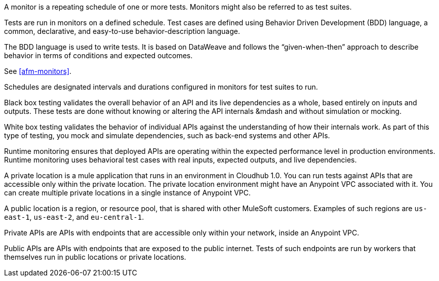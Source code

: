 // Reused in index.adoc and specific feature topics

// tag::afm-monitors[]

A monitor is a repeating schedule of one or more tests. Monitors might also be referred to as test suites. 

// end::afm-monitors[]

// tag::afm-tests[]

Tests are run in monitors on a defined schedule. Test cases are defined using Behavior Driven Development (BDD) language, a common, declarative, and easy-to-use behavior-description language. 

// end::afm-tests[]

// tag::afm-bdd[]

The BDD language is used to write tests. It is based on DataWeave and follows the “given-when-then” approach to describe behavior in terms of conditions and expected outcomes.

// end::afm-bdd[]

// tag::afm-test-suites[]

See <<afm-monitors>>. 

// end::afm-test-suites[]

// tag::afm-schedules[]

Schedules are designated intervals and durations configured in monitors for test suites to run.

// end::afm-schedules[]

// tag::afm-bb-testing[]

Black box testing validates the overall behavior of an API and its live dependencies as a whole, based entirely on inputs and outputs. These tests are done without knowing or altering the API internals &mdash and without simulation or mocking.

// end::afm-bb-testing[]

// tag::afm-wb-testing[]

White box testing validates the behavior of individual APIs against the understanding of how their internals work. As part of this type of testing, you mock and simulate dependencies, such as back-end systems and other APIs.

// end::afm-wb-testing[]

// tag::afm-runtime-monitoring[]

Runtime monitoring ensures that deployed APIs are operating within the expected performance level in production environments. Runtime monitoring uses behavioral test cases with real inputs, expected outputs, and live dependencies.

// end::afm-runtime-monitoring[]

// tag::afm-private-locations[]

A private location is a mule application that runs in an environment in Cloudhub 1.0. You can run tests against APIs that are accessible only within the private location. The private location environment might have an Anypoint VPC associated with it. You can create multiple private locations in a single instance of Anypoint VPC.

// end::afm-private-locations[]

// tag::afm-public-locations[]

A public location is a region, or resource pool, that is shared with other MuleSoft customers. Examples of such regions are `us-east-1`, `us-east-2`, and `eu-central-1`.

// end::afm-public-locations[]

// tag::afm-private-apis[]

Private APIs are APIs with endpoints that are accessible only within your network, inside an Anypoint VPC.

// end::afm-private-apis[]

// tag::afm-public-apis[]

Public APIs are APIs with endpoints that are exposed to the public internet. Tests of such endpoints are run by workers that themselves run in public locations or private locations.

// end::afm-public-apis[]